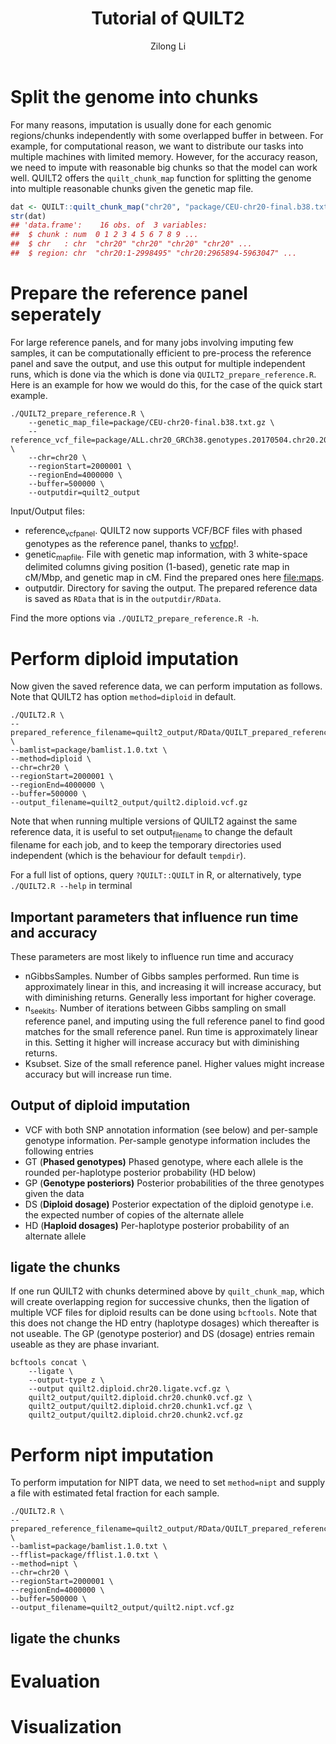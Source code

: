 #+title: Tutorial of QUILT2
#+author: Zilong Li

* Split the genome into chunks

For many reasons, imputation is usually done for each genomic regions/chunks
independently with some overlapped buffer in between. For example, for
computational reason, we want to distribute our tasks into multiple machines
with limited memory. However, for the accuracy reason, we need to impute with
reasonable big chunks so that the model can work well. QUILT2 offers the
=quilt_chunk_map= function for splitting the genome into multiple reasonable
chunks given the genetic map file.

#+begin_src R
dat <- QUILT::quilt_chunk_map("chr20", "package/CEU-chr20-final.b38.txt.gz")
str(dat)
## 'data.frame':	16 obs. of  3 variables:
##  $ chunk : num  0 1 2 3 4 5 6 7 8 9 ...
##  $ chr   : chr  "chr20" "chr20" "chr20" "chr20" ...
##  $ region: chr  "chr20:1-2998495" "chr20:2965894-5963047" ...
#+end_src

* Prepare the reference panel seperately

For large reference panels, and for many jobs involving imputing few samples,
it can be computationally efficient to pre-process the reference panel and
save the output, and use this output for multiple independent runs, which is
done via the which is done via =QUILT2_prepare_reference.R=. Here is an example
for how we would do this, for the case of the quick start example.

#+begin_src shell
./QUILT2_prepare_reference.R \
    --genetic_map_file=package/CEU-chr20-final.b38.txt.gz \
    --reference_vcf_file=package/ALL.chr20_GRCh38.genotypes.20170504.chr20.2000001.4000000.noNA12878.vcf.gz \
    --chr=chr20 \
    --regionStart=2000001 \
    --regionEnd=4000000 \
    --buffer=500000 \
    --outputdir=quilt2_output
#+end_src

Input/Output files:
- reference_vcf_panel. QUILT2 now supports VCF/BCF files with phased genotypes as the reference panel, thanks to [[https://github.com/Zilong-Li/vcfpp][vcfpp]]!.
- genetic_map_file.  File with genetic map information, with 3 white-space delimited columns giving position (1-based), genetic rate map in cM/Mbp, and genetic map in cM. Find the prepared ones here [[file:maps]].
- outputdir. Directory for saving the output. The prepared reference data is saved as =RData= that is in the =outputdir/RData=.

Find the more options via =./QUILT2_prepare_reference.R -h=.
  
* Perform diploid imputation

Now given the saved reference data, we can perform imputation as follows. Note
that QUILT2 has option =method=diploid= in default.

#+begin_src shell
./QUILT2.R \
--prepared_reference_filename=quilt2_output/RData/QUILT_prepared_reference.chr20.2000001.4000000.RData \
--bamlist=package/bamlist.1.0.txt \
--method=diploid \
--chr=chr20 \
--regionStart=2000001 \
--regionEnd=4000000 \
--buffer=500000 \
--output_filename=quilt2_output/quilt2.diploid.vcf.gz
#+end_src

Note that when running multiple versions of QUILT2 against the same reference
data, it is useful to set output_filename to change the default filename for
each job, and to keep the temporary directories used independent (which is the
behaviour for default =tempdir=).

For a full list of options, query =?QUILT::QUILT= in R, or alternatively, type =./QUILT2.R --help= in terminal

** Important parameters that influence run time and accuracy

These parameters are most likely to influence run time and accuracy

- nGibbsSamples. Number of Gibbs samples performed. Run time is approximately linear in this, and increasing it will increase accuracy, but with diminishing returns. Generally less important for higher coverage.
- n_seek_its. Number of iterations between Gibbs sampling on small reference panel, and imputing using the full reference panel to find good matches for the small reference panel. Run time is approximately linear in this. Setting it higher will increase accuracy but with diminishing returns.
- Ksubset. Size of the small reference panel. Higher values might increase accuracy but will increase run time.

** Output of diploid imputation

- VCF with both SNP annotation information (see below) and per-sample genotype information. Per-sample genotype information includes the following entries
- GT (*Phased genotypes)* Phased genotype, where each allele is the rounded per-haplotype posterior probability (HD below)
- GP (*Genotype posteriors)* Posterior probabilities of the three genotypes given the data
- DS (*Diploid dosage)* Posterior expectation of the diploid genotype i.e. the expected number of copies of the alternate allele
- HD (*Haploid dosages)* Per-haplotype posterior probability of an alternate allele

** ligate the chunks

If one run QUILT2 with chunks determined above by =quilt_chunk_map=, which
will create overlapping region for successive chunks, then the ligation of
multiple VCF files for diploid results can be done using =bcftools=. Note that
this does not change the HD entry (haplotype dosages) which thereafter is
not useable. The GP (genotype posterior) and DS (dosage) entries remain
useable as they are phase invariant.

#+begin_src shell
bcftools concat \
    --ligate \
    --output-type z \
    --output quilt2.diploid.chr20.ligate.vcf.gz \
    quilt2_output/quilt2.diploid.chr20.chunk0.vcf.gz \
    quilt2_output/quilt2.diploid.chr20.chunk1.vcf.gz \
    quilt2_output/quilt2.diploid.chr20.chunk2.vcf.gz 
#+end_src

* Perform nipt imputation

To perform imputation for NIPT data, we need to set =method=nipt= and supply a file with estimated fetal fraction for each sample. 

#+begin_src shell
./QUILT2.R \
--prepared_reference_filename=quilt2_output/RData/QUILT_prepared_reference.chr20.2000001.4000000.RData \
--bamlist=package/bamlist.1.0.txt \
--fflist=package/fflist.1.0.txt \
--method=nipt \
--chr=chr20 \
--regionStart=2000001 \
--regionEnd=4000000 \
--buffer=500000 \
--output_filename=quilt2_output/quilt2.nipt.vcf.gz
#+end_src

** ligate the chunks

* Evaluation

* Visualization
